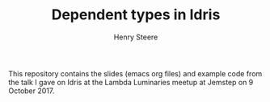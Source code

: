 #+TITLE:  Dependent types in Idris
#+AUTHOR: Henry Steere

  This repository contains the slides (emacs org files) and example code 
  from the talk I gave on Idris at the Lambda Luminaries meetup at Jemstep
  on 9 October 2017.
